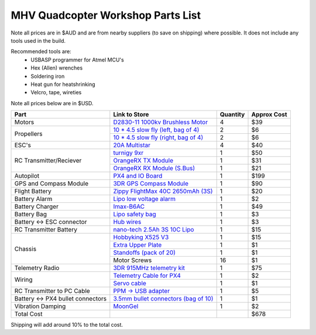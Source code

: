 .. quadcopter-parts-list:

MHV Quadcopter Workshop Parts List
==================================
Note all prices are in $AUD and are from nearby suppliers (to save on shipping) where possible. It does not include any tools used in the build.

Recommended tools are:
 * USBASP programmer for Atmel MCU's
 * Hex (Allen) wrenches
 * Soldering iron
 * Heat gun for heatshrinking
 * Velcro, tape, wireties

 
Note all prices below are in $USD.

+---------------------------+--------------------------------------------------------------------+----------+-------------+
| Part                      | Link to Store                                                      | Quantity | Approx Cost |
+===========================+====================================================================+==========+=============+
| Motors                    | `D2830-11 1000kv Brushless Motor`_                                 | 4        |     $39     |
+---------------------------+--------------------------------------------------------------------+----------+-------------+
| Propellers                | `10 * 4.5 slow fly (left, bag of 4)`_                              | 2        |     $6      |
|                           +--------------------------------------------------------------------+----------+-------------+
|                           | `10 * 4.5 slow fly (right, bag of 4)`_                             | 2        |     $6      |
+---------------------------+--------------------------------------------------------------------+----------+-------------+
| ESC's                     | `20A Multistar`_                                                   | 4        |     $40     |
+---------------------------+--------------------------------------------------------------------+----------+-------------+
| RC Transmitter/Reciever   | `turnigy 9xr`_                                                     | 1        |     $50     |
|                           +--------------------------------------------------------------------+----------+-------------+
|                           | `OrangeRX TX Module`_                                              | 1        |     $31     |
|                           +--------------------------------------------------------------------+----------+-------------+
|                           | `OrangeRX RX Module (S.Bus)`_                                      | 1        |     $21     |
+---------------------------+--------------------------------------------------------------------+----------+-------------+
| Autopilot                 | `PX4 and IO Board`_                                                | 1        |     $199    |
+---------------------------+--------------------------------------------------------------------+----------+-------------+
| GPS and Compass Module    | `3DR GPS Compass Module`_                                          | 1        |     $90     |
+---------------------------+--------------------------------------------------------------------+----------+-------------+
| Flight Battery            |  `Zippy FlightMax 40C 2650mAh (3S)`_                               | 1        |     $20     |
+---------------------------+--------------------------------------------------------------------+----------+-------------+
| Battery Alarm             | `Lipo low voltage alarm`_                                          | 1        |     $2      |
+---------------------------+--------------------------------------------------------------------+----------+-------------+
| Battery Charger           | `Imax-B6AC`_                                                       | 1        |     $49     |
+---------------------------+--------------------------------------------------------------------+----------+-------------+
| Battery Bag               | `Lipo safety bag`_                                                 | 1        |     $3      |
+---------------------------+--------------------------------------------------------------------+----------+-------------+
| Battery <-> ESC connector | `Hub wires`_                                                       | 1        |     $3      |
+---------------------------+--------------------------------------------------------------------+----------+-------------+
| RC Transmitter Battery    | `nano-tech 2.5Ah 3S 10C Lipo`_                                     | 1        |     $15     |
+---------------------------+--------------------------------------------------------------------+----------+-------------+
| Chassis                   | `Hobbyking X525 V3`_                                               | 1        |     $15     |
|                           +--------------------------------------------------------------------+----------+-------------+
|                           | `Extra Upper Plate`_                                               | 1        |     $1      |
|                           +--------------------------------------------------------------------+----------+-------------+
|                           | `Standoffs (pack of 20)`_                                          | 1        |     $1      |
|                           +--------------------------------------------------------------------+----------+-------------+
|                           | Motor Screws                                                       | 16       |     $1      |
+---------------------------+--------------------------------------------------------------------+----------+-------------+
| Telemetry Radio           | `3DR 915MHz telemetry kit`_                                        | 1        |     $75     |
+---------------------------+--------------------------------------------------------------------+----------+-------------+
| Wiring                    | `Telemetry Cable for PX4`_                                         | 1        |     $2      |
|                           +--------------------------------------------------------------------+----------+-------------+
|                           | `Servo cable`_                                                     | 1        |     $1      |
+---------------------------+--------------------------------------------------------------------+----------+-------------+
| RC Transmitter to PC      | `PPM -> USB adapter`_                                              | 1        |     $5      |
| Cable                     |                                                                    |          |             |
+---------------------------+--------------------------------------------------------------------+----------+-------------+
| Battery <-> PX4 bullet    | `3.5mm bullet connectors (bag of 10)`_                             | 1        |     $1      |
| connectors                |                                                                    |          |             |
+---------------------------+--------------------------------------------------------------------+----------+-------------+
| Vibration Damping         | `MoonGel`_                                                         | 1        |     $2      |
+---------------------------+--------------------------------------------------------------------+----------+-------------+
| Total Cost                |                                                                    |          |     $678    |
+---------------------------+--------------------------------------------------------------------+----------+-------------+

.. _D2830-11 1000kv Brushless Motor: http://www.hobbyking.com/hobbyking/store/__24529__D2830_11_1000kv_Brushless_Motor_AUS_Warehouse_.html
.. _`10 * 4.5 slow fly (left, bag of 4)`: http://www.hobbyking.com/hobbyking/store/__30299__Slow_Fly_Electric_Prop_1045_SF_4_pc_Green_AUS_Warehouse_.html
.. _`10 * 4.5 slow fly (right, bag of 4)`: http://www.hobbyking.com/hobbyking/store/__30300__Slow_Fly_Electric_Prop_1045R_SF_4_pc_Green_Right_Hand_Rotation_AUS_Warehouse_.html
.. _`20A Multistar`: http://www.hobbyking.com/hobbyking/store/__25364__Turnigy_Multistar_20_Amp_Multi_rotor_Brushless_ESC_2_4S.html
.. _`turnigy 9xr`: http://www.hobbyking.com/hobbyking/store/__28297__Turnigy_9XR_Transmitter_Mode_1_No_Module_.html
.. _`PX4 and IO Board`: http://store.3drobotics.com/products/px4-fmu-flight-management-unit-plus-io-input-slash-output-kit
.. _`Zippy 2.45Ah 3S 30C Lipo`: http://www.hobbyking.com/hobbyking/store/__19520__ZIPPY_Flightmax_2450mAh_3S1P_30C_AUS_Warehouse_.html
.. _`Lipo low voltage alarm`: http://www.hobbyking.com/hobbyking/store/__18987__On_Board_Lipoly_Low_Voltage_Alarm_2s_4s_.html
.. _`Imax-B6AC`: http://www.hobbywarehouse.com.au/imax-b6ac-digital-rc-lipo-3s-battery-balance-charger-li-po-nimh.html
.. _`Lipo safety bag`: http://www.hobbyking.com/hobbyking/store/__32967__Lithium_Polymer_Charge_Pack_18x22cm_Sack_AUS_Warehouse_.html
.. _`Hub wires`: http://www.hobbyking.com/hobbyking/store/__25480__XT60_to_4_X_3_5mm_bullet_Multistar_ESC_Power_Breakout_Cable.html
.. _`nano-tech 2.5Ah 3S 10C Lipo`: http://www.hobbyking.com/hobbyking/store/__35559__Turnigy_nano_tech_2500mAh_3S1P_5_10C_Transmitter_Lipo_Pack_AUS_Warehouse_.html
.. _`Hobbyking X525 V3`: http://www.hobbyking.com/hobbyking/store/__27846__Hobbyking_X525_V3_Glass_Fiber_Quadcopter_Frame_600mm_AUS_Warehouse_.html
.. _`3DR 915MHz telemetry kit`: http://store.diydrones.com/3DR_RadioTelemetry_Kit_915_Mhz_p/kt-telemetry-3dr915.htm
.. _`PPM -> USB adapter`: http://www.hobbyking.com/hobbyking/store/__13597__USB_Simulator_Cable_XTR_AeroFly_FMS.html
.. _`3.5mm bullet connectors (bag of 10)`: http://www.hobbyking.com/hobbyking/store/__68__PolyMax_3_5mm_Gold_Connectors_10_PAIRS_20PC_.html
.. _`Extra Upper Plate`: http://www.hobbyking.com/hobbyking/store/__24155__Hobbyking_X550_Glass_Fiber_Control_Board_Mount_Plate.html
.. _`Telemetry Cable for PX4`: http://store.3drobotics.com/products/telemetry-adapter-cable-for-apm-2-5
.. _`Servo cable`: http://www.hobbyking.com/hobbyking/store/__21758__10CM_Male_to_Male_Servo_Lead_JR_26AWG_10pcs_set_.html
.. _`OrangeRX TX Module`: http://www.hobbyking.com/hobbyking/store/__39247__OrangeRX_DSMX_DSM2_2_4Ghz_Transmitter_Module_JR_Turnigy_compatible_AUS_Warehouse_.html
.. _`OrangeRX RX Module (S.Bus)`: http://www.hobbyking.com/hobbyking/store/__35714__OrangeRx_R710_Spektrum_DSM2_Compatible_7Ch_w_Failsafe_AUS_Warehouse_.html
.. _`3DR GPS Compass Module`: http://store.3drobotics.com/products/3dr-gps-ublox-with-compass
.. _`MoonGel`: http://www.amazon.com/MG4-Moon-Drum-Damper-Pads/dp/B000E6LMR0
.. _`Standoffs (pack of 20)`: http://www.hobbyking.com/hobbyking/store/__22734__5_6mm_x_21mm_M3_Nylon_Threaded_Spacer_10pc_.html
.. _`Zippy FlightMax 40C 2650mAh (3S)`: http://www.hobbyking.com/hobbyking/store/__22572__ZIPPY_Flightmax_2650mAh_3S1P_40C_AUS_Warehouse_.html

Shipping will add around 10% to the total cost.

